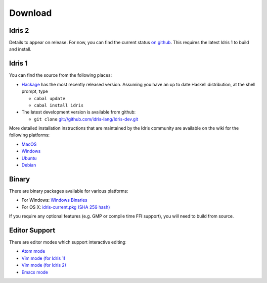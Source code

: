Download
========

Idris 2
-------

Details to appear on release. For now, you can find the current
status `on github <http://github.com/edwinb/Idris2>`_. This requires the
latest Idris 1 to build and install.

Idris 1
-------

You can find the source from the following places:

* `Hackage <http://hackage.haskell.org/package/idris>`_ has the most recently
  released version. Assuming you have an up to date Haskell distribution,
  at the shell prompt, type

  + ``cabal update``
  + ``cabal install idris``
* The latest development version is available from github:

  + ``git clone`` `git://github.com/idris-lang/Idris-dev.git <https://github.com/idris-lang/Idris-dev>`_

More detailed installation instructions that are maintained by the Idris
community are available on the wiki for the following platforms:

* `MacOS <https://github.com/idris-lang/Idris-dev/wiki/Idris-on-OS-X-using-Homebrew>`_
* `Windows <https://github.com/idris-lang/Idris-dev/wiki/Idris-on-Windows>`_
* `Ubuntu <https://github.com/idris-lang/Idris-dev/wiki/Idris-on-Ubuntu>`_
* `Debian <https://github.com/idris-lang/Idris-dev/wiki/Idris-on-Debian>`_

Binary
------

There are binary packages available for various platforms:

* For Windows: `Windows Binaries <https://github.com/idris-lang/Idris-dev/wiki/Windows-Binaries>`_
* For OS X: `idris-current.pkg <http://www.idris-lang.org/pkgs/idris-current.pkg>`_ `(SHA 256 hash) <http://www.idris-lang.org/pkgs/idris-current.pkg.sha256>`_

If you require any optional features (e.g. GMP or compile time FFI support),
you will need to build from source.

Editor Support
--------------

There are editor modes which support interactive editing:

* `Atom mode <https://atom.io/packages/language-idris>`_
* `Vim mode (for Idris 1) <https://github.com/idris-hackers/idris-vim>`_
* `Vim mode (for Idris 2) <https://github.com/edwinb/idris2-vim>`_
* `Emacs mode <https://github.com/idris-hackers/idris-mode>`_



